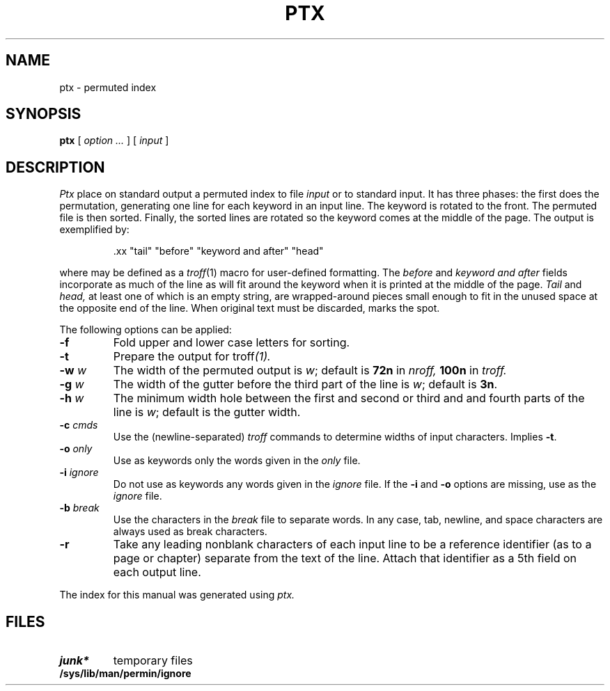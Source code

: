 .TH PTX 1
.CT 1 writing_aids
.SH NAME
ptx \- permuted index
.SH SYNOPSIS
.B ptx
[
.I option ...
]
[
.I input
]
.SH DESCRIPTION
.I Ptx
place on standard output a permuted index to file
.I input
or to standard input.
It has three phases: the first does the permutation, generating
one line for each keyword in an input line.
The keyword is rotated to the front.
The permuted file is then
sorted.
Finally, the sorted lines are rotated so the keyword
comes at the middle of the page.
The output is exemplified by:
.br
.IP
.L
\&.xx "tail" "before" "keyword and after" "head"
.LP
where
.L .xx
may be defined as a
.IR troff (1)
macro
for user-defined formatting.
The
.I before
and
.I keyword and after
fields incorporate as much of the line as will fit
around the keyword when it is printed at the middle of the page.
.I Tail
and
.I head,
at least one of which is an empty string,
are wrapped-around pieces small enough to fit
in the unused space at the opposite end of the line.
When original text must be discarded, 
.L /
marks the spot.
.PP
The following options can be applied:
.TP
.BR -f
Fold upper and lower case letters for sorting.
.TP
.BR -t
Prepare the output for 
.RI troff (1).
.TP
.BI -w " w"
The width of the permuted output is
.IR w ;
default is
.B 72n
in
.I nroff,
.B 100n
in
.I troff.
.TP
.BI -g " w"
The width of the gutter before the third part
of the line is 
.IR w ;
default is 
.BR 3n .
.TP
.BI -h " w"
The minimum width hole between the
first and second or third and and fourth parts
of the line is
.IR w ;
default is the gutter width.
.TP
.BI -c " cmds"
Use the (newline-separated) 
.I troff
commands to determine widths of input characters.
Implies
.BR -t .
.TP
.BI -o " only"
Use as keywords only the words given in the
.I only
file.
.TP
.BI -i " ignore"
Do not use as keywords any words given in the
.I
ignore
file.
If the
.B -i
and
.B -o
options are missing, use
.F /sys/lib/man/permind/eign
as the
.I
ignore
file.
.TP
.BI -b " break"
Use the characters in the
.I break
file to separate words.
In any case, tab, newline, and space characters are always used as break characters.
.TP
.B -r
Take any leading nonblank characters of each input line to
be a reference identifier (as to a page or chapter)
separate from the text of the line.
Attach that identifier as a 5th field on each output line.
.PP
The index for this manual was generated using
.I ptx.
.SH FILES
.TF junk*
.TP
.B junk*
temporary files
.TP
.B /sys/lib/man/permin/ignore
